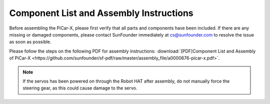 Component List and Assembly Instructions
==========================================

Before assembling the PiCar-X, please first verify that all parts and components have been included. If there are any missing or damaged components, please contact SunFounder immediately at cs@sunfounder.com to resolve the issue as soon as possible.

Please follow the steps on the following PDF for assembly instructions: :download:`[PDF]Component List and Assembly of PiCar-X <https://github.com/sunfounder/sf-pdf/raw/master/assembly_file/a0000676-picar-x.pdf>`.

.. note::
    If the servos has been powered on through the Robot HAT after assembly, do not manually force the steering gear, as this could cause damage to the servo.

